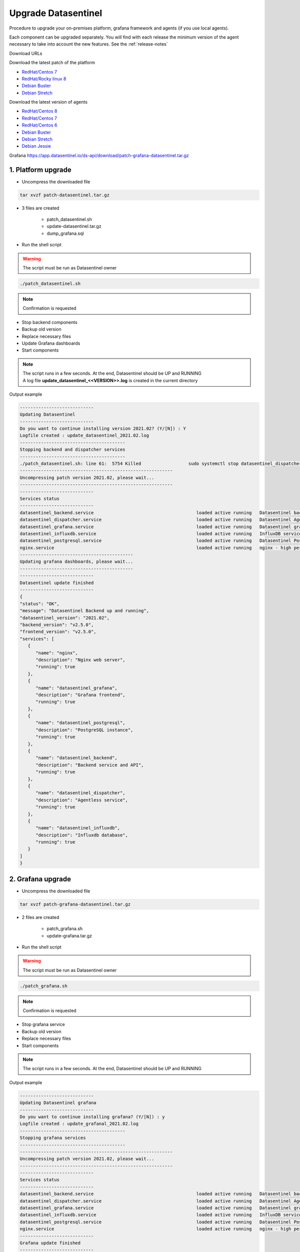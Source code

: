 .. _upgrade:

********************
Upgrade Datasentinel
********************

Procedure to upgrade your on-premises platform, grafana framework and agents (if you use local agents).

Each component can be upgraded separately.
You will find with each release the minimum version of the agent necessary to take into account the new features. See the  :ref:`release-notes`

Download URLs

Download the latest patch of the platform

•	 `RedHat/Centos 7 <https://app.datasentinel.io/ds-api/download/patch-datasentinel-rhel7-latest.tar.gz>`_ 
•	 `RedHat/Rocky linux 8 <https://app.datasentinel.io/ds-api/download/patch-datasentinel-rocky8-latest.tar.gz>`_ 
•	 `Debian Buster <https://app.datasentinel.io/ds-api/download/patch-datasentinel-debian-buster-latest.tar.gz>`_ 
•	 `Debian Stretch <https://app.datasentinel.io/ds-api/download/patch-datasentinel-debian-stretch-latest.tar.gz>`_ 

Download the latest version of agents

•	 `RedHat/Centos 8 <https://app.datasentinel.io/ds-api/download/datasentinel-agent-rhel8-latest.tar.gz>`_ 
•	 `RedHat/Centos 7 <https://app.datasentinel.io/ds-api/download/datasentinel-agent-rhel7-latest.tar.gz>`_ 
•	 `RedHat/Centos 6 <https://app.datasentinel.io/ds-api/download/datasentinel-agent-rhel6-latest.tar.gz>`_ 
•	 `Debian Buster <https://app.datasentinel.io/ds-api/download/datasentinel-agent-debian-buster-latest.tar.gz>`_ 
•	 `Debian Stretch <https://app.datasentinel.io/ds-api/download/datasentinel-agent-debian-stretch-latest.tar.gz>`_ 
•	 `Debian Jessie <https://app.datasentinel.io/ds-api/download/datasentinel-agent-debian-jessie-latest.tar.gz>`_ 


Grafana https://app.datasentinel.io/ds-api/download/patch-grafana-datasentinel.tar.gz


1. Platform upgrade
*******************

* Uncompress the downloaded file

.. code-block:: bash

   tar xvzf patch-datasentinel.tar.gz

* 3 files are created

   - patch_datasentinel.sh
   - update-datasentinel.tar.gz
   - dump_grafana.sql


* Run the shell script

.. warning:: 
   The script must be run as Datasentinel owner

.. code-block:: bash

   ./patch_datasentinel.sh

.. note:: 
   Confirmation is requested


.. raw:: html

   <h3>The script does several actions</h3>

- Stop backend components
- Backup old version
- Replace necessary files
- Update Grafana dashboards
- Start components


.. note:: 
   | The script runs in a few seconds. At the end, Datasentinel should be UP and RUNNING
   | A log file **update_datasentinel_<<VERSION>>.log** is created in the current directory


Output example 

.. code-block:: bash

   ----------------------------
   Updating Datasentinel
   ----------------------------
   Do you want to continue installing version 2021.02? (Y/[N]) : Y
   Logfile created : update_datasentinel_2021.02.log
   ----------------------------------------
   Stopping backend and dispatcher services
   ----------------------------------------
   ./patch_datasentinel.sh: line 61:  5754 Killed                  sudo systemctl stop datasentinel_dispatcher > $LOG_FILE 2>&1
   ----------------------------------------------------------
   Uncompressing patch version 2021.02, please wait...
   ----------------------------------------------------------
   ----------------------------
   Services status
   ----------------------------
   datasentinel_backend.service                                       loaded active running   Datasentinel backend API
   datasentinel_dispatcher.service                                    loaded active running   Datasentinel Agentless
   datasentinel_grafana.service                                       loaded active running   Datasentinel grafana daemon
   datasentinel_influxdb.service                                      loaded active running   InfluxDB service
   datasentinel_postgresql.service                                    loaded active running   Datasentinel PostgreSQL instance
   nginx.service                                                      loaded active running   nginx - high performance web server
   -------------------------------------------
   Updating grafana dashboards, please wait...
   -------------------------------------------
   ----------------------------
   Datasentinel update finished
   ----------------------------
   {
   "status": "OK",
   "message": "Datasentinel Backend up and running",
   "datasentinel_version": "2021.02",
   "backend_version": "v2.5.0",
   "frontend_version": "v2.5.0",
   "services": [
      {
         "name": "nginx",
         "description": "Nginx web server",
         "running": true
      },
      {
         "name": "datasentinel_grafana",
         "description": "Grafana frontend",
         "running": true
      },
      {
         "name": "datasentinel_postgresql",
         "description": "PostgreSQL instance",
         "running": true
      },
      {
         "name": "datasentinel_backend",
         "description": "Backend service and API",
         "running": true
      },
      {
         "name": "datasentinel_dispatcher",
         "description": "Agentless service",
         "running": true
      },
      {
         "name": "datasentinel_influxdb",
         "description": "Influxdb database",
         "running": true
      }
   ]
   }


2. Grafana upgrade
******************

* Uncompress the downloaded file

.. code-block:: bash

   tar xvzf patch-grafana-datasentinel.tar.gz


* 2 files are created

   - patch_grafana.sh
   - update-grafana.tar.gz


* Run the shell script

.. warning:: 
   The script must be run as Datasentinel owner

.. code-block:: bash

   ./patch_grafana.sh

.. note:: 
   Confirmation is requested


.. raw:: html

   <h3>The script does several actions</h3>

- Stop grafana service
- Backup old version
- Replace necessary files
- Start components


.. note:: 
   | The script runs in a few seconds. At the end, Datasentinel should be UP and RUNNING


Output example 

.. code-block:: bash

      ----------------------------
      Updating Datasentinel grafana
      ----------------------------
      Do you want to continue installing grafana? (Y/[N]) : y
      Logfile created : update_grafanal_2021.02.log
      ----------------------------------------
      Stopping grafana services
      ----------------------------------------
      ----------------------------------------------------------
      Uncompressing patch version 2021.02, please wait...
      ----------------------------------------------------------
      ----------------------------
      Services status
      ----------------------------
      datasentinel_backend.service                                       loaded active running   Datasentinel backend API
      datasentinel_dispatcher.service                                    loaded active running   Datasentinel Agentless
      datasentinel_grafana.service                                       loaded active running   Datasentinel grafana daemon
      datasentinel_influxdb.service                                      loaded active running   InfluxDB service
      datasentinel_postgresql.service                                    loaded active running   Datasentinel PostgreSQL database server
      nginx.service                                                      loaded active running   nginx - high performance web server
      ----------------------------
      Grafana update finished
      ----------------------------
      {
      "status": "OK",
      "message": "Datasentinel Backend up and running",
      "datasentinel_version": "2021.03",
      "backend_version": "v2.5.0",
      "frontend_version": "v2.6.0",
      "services": [
         {
            "name": "nginx",
            "description": "Nginx web server",
            "running": true
         },
         {
            "name": "datasentinel_grafana",
            "description": "Grafana frontend",
            "running": true
         },
         {
            "name": "datasentinel_postgresql",
            "description": "PostgreSQL instance",
            "running": true
         },
         {
            "name": "datasentinel_backend",
            "description": "Backend service and API",
            "running": true
         },
         {
            "name": "datasentinel_dispatcher",
            "description": "Agentless service",
            "running": true
         },
         {
            "name": "datasentinel_influxdb",
            "description": "Influxdb database",
            "running": true
         }
      ]
      }

3. Agent upgrade
*******************

.. note:: 
   | The upgrade of an agent is done by the total replacement of the old version


Download the agent compressed file corresponding to your OS version


.. note:: 
   | Actions:
   | stop the agent, replace or remove the old directory, restart it

Example


.. code-block:: bash

   cd <<PARENT_DIRECTORY>>
   export DATASENTINEL_PATH="`pwd`/datasentinel"
   export LD_LIBRARY_PATH=$DATASENTINEL_PATH/lib
   export PATH=$DATASENTINEL_PATH:$PATH
   datasentinel stop agent
   rm -fr datasentinel/
   tar xvzf /tmp/datasentinel-agent-rhel7.tar.gz 
   datasentinel start agent
   datasentinel status agent

.. note:: 
   | The current configuration is kept
